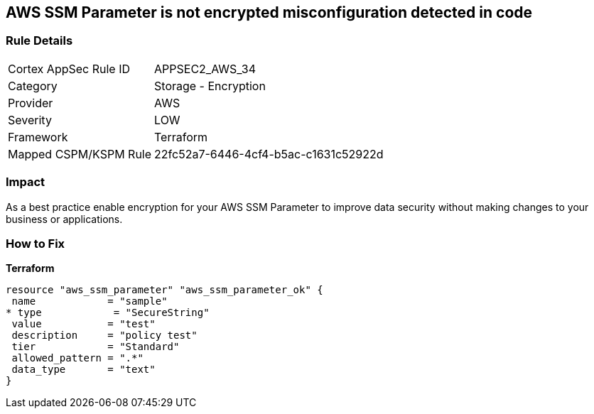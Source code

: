 == AWS SSM Parameter is not encrypted misconfiguration detected in code


=== Rule Details

[cols="1,2"]
|===
|Cortex AppSec Rule ID |APPSEC2_AWS_34
|Category |Storage - Encryption
|Provider |AWS
|Severity |LOW
|Framework |Terraform
|Mapped CSPM/KSPM Rule |22fc52a7-6446-4cf4-b5ac-c1631c52922d
|===


=== Impact
As a best practice enable encryption for your AWS SSM Parameter to improve data security without making changes to your business or applications.

=== How to Fix


*Terraform* 




[source,go]
----
resource "aws_ssm_parameter" "aws_ssm_parameter_ok" {
 name            = "sample"
* type            = "SecureString"
 value           = "test"
 description     = "policy test"
 tier            = "Standard"
 allowed_pattern = ".*"
 data_type       = "text"
}
----
